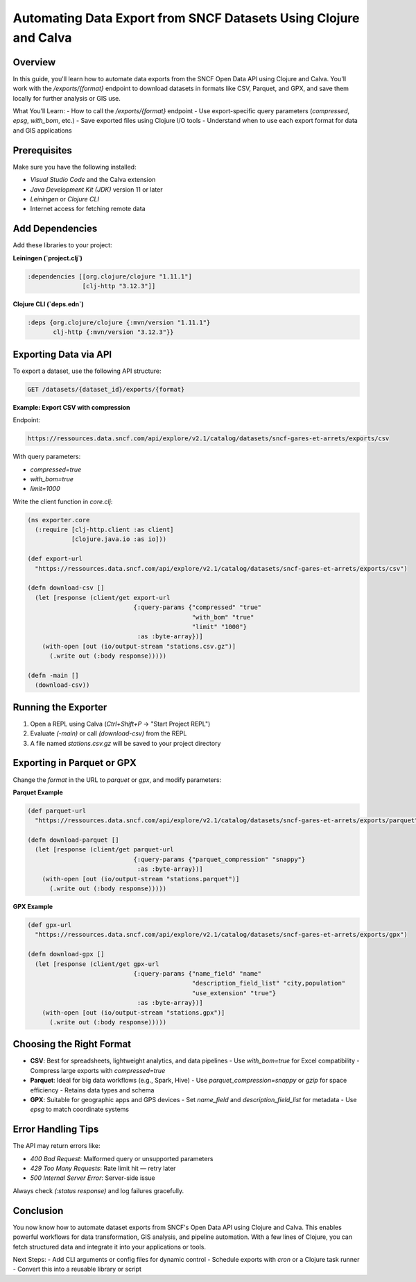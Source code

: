 Automating Data Export from SNCF Datasets Using Clojure and Calva
==================================================================

Overview
--------
In this guide, you'll learn how to automate data exports from the SNCF Open Data API using Clojure and Calva. You'll work with the `/exports/{format}` endpoint to download datasets in formats like CSV, Parquet, and GPX, and save them locally for further analysis or GIS use.

What You’ll Learn:
- How to call the `/exports/{format}` endpoint
- Use export-specific query parameters (`compressed`, `epsg`, `with_bom`, etc.)
- Save exported files using Clojure I/O tools
- Understand when to use each export format for data and GIS applications

Prerequisites
-------------
Make sure you have the following installed:

- `Visual Studio Code` and the Calva extension
- `Java Development Kit (JDK)` version 11 or later
- `Leiningen` or `Clojure CLI`
- Internet access for fetching remote data

Add Dependencies
----------------
Add these libraries to your project:

**Leiningen (`project.clj`)**

.. code-block:: clojure

   :dependencies [[org.clojure/clojure "1.11.1"]
                  [clj-http "3.12.3"]]

**Clojure CLI (`deps.edn`)**

.. code-block:: clojure

   :deps {org.clojure/clojure {:mvn/version "1.11.1"}
          clj-http {:mvn/version "3.12.3"}}

Exporting Data via API
----------------------
To export a dataset, use the following API structure:

.. code-block:: text

   GET /datasets/{dataset_id}/exports/{format}

**Example: Export CSV with compression**

Endpoint:

.. code-block:: text

   https://ressources.data.sncf.com/api/explore/v2.1/catalog/datasets/sncf-gares-et-arrets/exports/csv

With query parameters:

- `compressed=true`
- `with_bom=true`
- `limit=1000`

Write the client function in `core.clj`:

.. code-block:: clojure

   (ns exporter.core
     (:require [clj-http.client :as client]
               [clojure.java.io :as io]))

   (def export-url
     "https://ressources.data.sncf.com/api/explore/v2.1/catalog/datasets/sncf-gares-et-arrets/exports/csv")

   (defn download-csv []
     (let [response (client/get export-url
                                {:query-params {"compressed" "true"
                                                "with_bom" "true"
                                                "limit" "1000"}
                                 :as :byte-array})]
       (with-open [out (io/output-stream "stations.csv.gz")]
         (.write out (:body response)))))

   (defn -main []
     (download-csv))

Running the Exporter
---------------------
1. Open a REPL using Calva (`Ctrl+Shift+P` → "Start Project REPL")
2. Evaluate `(-main)` or call `(download-csv)` from the REPL
3. A file named `stations.csv.gz` will be saved to your project directory

Exporting in Parquet or GPX
---------------------------
Change the `format` in the URL to `parquet` or `gpx`, and modify parameters:

**Parquet Example**

.. code-block:: clojure

   (def parquet-url
     "https://ressources.data.sncf.com/api/explore/v2.1/catalog/datasets/sncf-gares-et-arrets/exports/parquet")

   (defn download-parquet []
     (let [response (client/get parquet-url
                                {:query-params {"parquet_compression" "snappy"}
                                 :as :byte-array})]
       (with-open [out (io/output-stream "stations.parquet")]
         (.write out (:body response)))))

**GPX Example**

.. code-block:: clojure

   (def gpx-url
     "https://ressources.data.sncf.com/api/explore/v2.1/catalog/datasets/sncf-gares-et-arrets/exports/gpx")

   (defn download-gpx []
     (let [response (client/get gpx-url
                                {:query-params {"name_field" "name"
                                                "description_field_list" "city,population"
                                                "use_extension" "true"}
                                 :as :byte-array})]
       (with-open [out (io/output-stream "stations.gpx")]
         (.write out (:body response)))))

Choosing the Right Format
--------------------------
- **CSV**: Best for spreadsheets, lightweight analytics, and data pipelines
  - Use `with_bom=true` for Excel compatibility
  - Compress large exports with `compressed=true`

- **Parquet**: Ideal for big data workflows (e.g., Spark, Hive)
  - Use `parquet_compression=snappy` or `gzip` for space efficiency
  - Retains data types and schema

- **GPX**: Suitable for geographic apps and GPS devices
  - Set `name_field` and `description_field_list` for metadata
  - Use `epsg` to match coordinate systems

Error Handling Tips
-------------------
The API may return errors like:

- `400 Bad Request`: Malformed query or unsupported parameters
- `429 Too Many Requests`: Rate limit hit — retry later
- `500 Internal Server Error`: Server-side issue

Always check `(:status response)` and log failures gracefully.

Conclusion
----------
You now know how to automate dataset exports from SNCF's Open Data API using Clojure and Calva. This enables powerful workflows for data transformation, GIS analysis, and pipeline automation. With a few lines of Clojure, you can fetch structured data and integrate it into your applications or tools.

Next Steps:
- Add CLI arguments or config files for dynamic control
- Schedule exports with `cron` or a Clojure task runner
- Convert this into a reusable library or script
